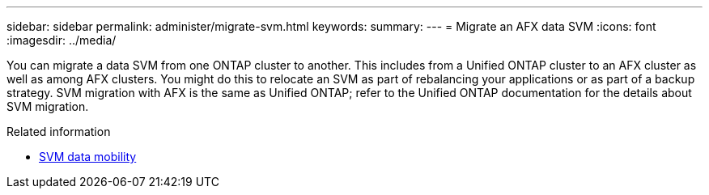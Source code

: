 ---
sidebar: sidebar
permalink: administer/migrate-svm.html
keywords: 
summary: 
---
= Migrate an AFX data SVM
:icons: font
:imagesdir: ../media/

[.lead]
You can migrate a data SVM from one ONTAP cluster to another. This includes from a Unified ONTAP cluster to an AFX cluster as well as among AFX clusters. You might do this to relocate an SVM as part of rebalancing your applications or as part of a backup strategy. SVM migration with AFX is the same as Unified ONTAP; refer to the Unified ONTAP documentation for the details about SVM migration.

.Related information

* https://docs.netapp.com/us-en/ontap/svm-migrate/index.html[SVM data mobility^]
